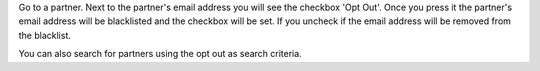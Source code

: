 Go to a partner. Next to the partner's email address you will see the
checkbox 'Opt Out'. Once you press it the partner's email address will be
blacklisted and the checkbox will be set. If you uncheck if the email address
will be removed from the blacklist.

You can also search for partners using the opt out as search criteria.

